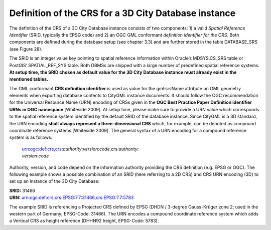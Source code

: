 Definition of the CRS for a 3D City Database instance
~~~~~~~~~~~~~~~~~~~~~~~~~~~~~~~~~~~~~~~~~~~~~~~~~~~~~

The definition of the CRS of a 3D City Database instance consists of two
components: 1) a valid *Spatial Reference Identifier* (SRID, typically
the EPSG code) and 2) an OGC GML conformant *definition identifier* *for
the CRS*. Both components are defined during the database setup (see
chapter 3.3) and are further stored in the table DATABASE_SRS (see
Figure 28).

The SRID is an integer value key pointing to spatial reference
information within Oracle’s MDSYS.CS_SRS table or PostGIS’
SPATIAL_REF_SYS table. Both DBMSs are shipped with a large number of
predefined spatial reference systems. **At setup time, the SRID chosen
as default value for the 3D City Database instance must already exist in
the mentioned tables.**

The GML conformant **CRS definition identifier** is used as value for
the gml:srsName attribute on GML geometry elements when exporting
database contents to CityGML instance documents. It should follow the
OGC recommendation for the Universal Resource Name (URN) encoding of
CRSs given in the **OGC Best Practice Paper Definition identifier URNs
in OGC namespace** [Whiteside 2009]. At setup time, please make sure to
provide a URN value which corresponds to the spatial reference system
identified by the default SRID of the database instance. Since CityGML
is a 3D standard, the URN encoding **shall** **always represent a
three-dimensional CRS** which, for example, can be denoted as compound
coordinate reference systems [Whiteside 2009]. The general syntax of a
URN encoding for a compound reference system is as follows:

   | urn:ogc:def:crs,crs:\ *authority*:*version*:*code*,crs:\ *authority*:
   | *version*:*code*

Authority, version, and code depend on the information authority
providing the CRS definition (e.g. EPSG or OGC). The following example
shows a possible combination of an SRID (here referring to a 2D CRS) and
CRS URN encoding (3D) to set up an instance of the 3D City Database:

| **SRID:** 31466
| **URN:** urn:ogc:def:crs,crs:EPSG:7.7:31466,crs:EPSG:7.7:5783

The example SRID is referencing a Projected CRS defined by EPSG (DHDN /
3-degree Gauss-Krüger zone 2; used in the western part of Germany;
EPSG-Code: 31466). The URN encodes a compound coordinate reference
system which adds a Vertical CRS as height reference (DHHN92 height,
EPSG-Code: 5783).
